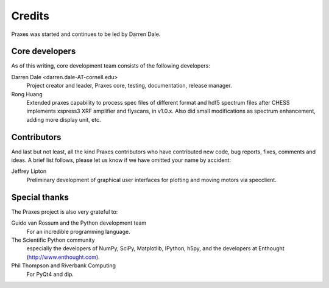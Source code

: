 .. _credits:

=======
Credits
=======

Praxes was started and continues to be led by Darren Dale.

Core developers
===============

As of this writing, core development team consists of the following
developers:

Darren Dale <darren.dale-AT-cornell.edu>
  Project creator and leader, Praxes core, testing, documentation, release
  manager.

Rong Huang
  Extended praxes capability to process spec files of different format and hdf5 
  spectrum files after CHESS implements xspress3 XRF amplifier and flyscans, in v1.0.x. 
  Also did small modifications as spectrum enhancement, adding more display unit, etc. 

Contributors
============

And last but not least, all the kind Praxes contributors who have contributed
new code, bug reports, fixes, comments and ideas. A brief list follows, please
let us know if we have omitted your name by accident:

Jeffrey Lipton
  Preliminary development of graphical user interfaces for plotting and
  moving motors via specclient.


Special thanks
==============

The Praxes project is also very grateful to:

Guido van Rossum and the Python development team
  For an incredible programming language.

The Scientific Python community
  especially the developers of NumPy, SciPy, Matplotlib, IPython, h5py, and
  the developers at Enthought (http://www.enthought.com).

Phil Thompson and Riverbank Computing
  For PyQt4 and dip. 
